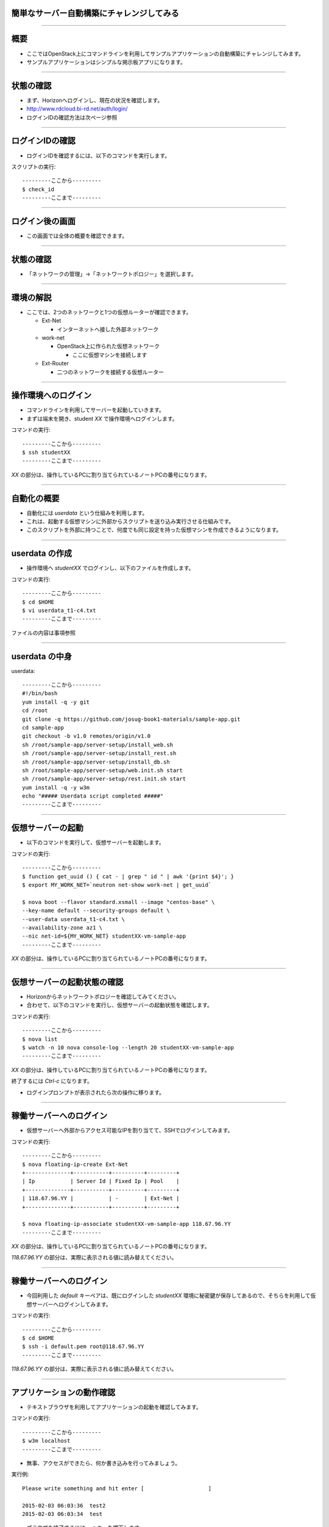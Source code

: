 簡単なサーバー自動構築にチャレンジしてみる
================

----

概要
================

- ここではOpenStack上にコマンドラインを利用してサンプルアプリケーションの自動構築にチャレンジしてみます。
- サンプルアプリケーションはシンプルな掲示板アプリになります。

----


状態の確認
================

- まず、Horizonへログインし、現在の状況を確認します。
- http://www.rdcloud.bi-rd.net/auth/login/
- ログインIDの確認方法は次ページ参照

.. image:: ./_assets/t1-c2/01_login.png
   :width: 40%

----


ログインIDの確認
================

- ログインIDを確認するには、以下のコマンドを実行します。

スクリプトの実行::

  ---------ここから---------
  $ check_id
  ---------ここまで---------

----


ログイン後の画面
================

- この画面では全体の概要を確認できます。

.. image:: ./_assets/t1-c2/02_overview.png
   :width: 100%


----

状態の確認
================

- 「ネットワークの管理」→「ネットワークトポロジー」を選択します。

.. image:: ./_assets/t1-c2/03_networks.png
   :width: 80%

----

環境の解説
================

- ここでは、2つのネットワークと1つの仮想ルーターが確認できます。

  - Ext-Net

    - インターネットへ接した外部ネットワーク

  - work-net

    - OpenStack上に作られた仮想ネットワーク

      - ここに仮想マシンを接続します

  - Ext-Router

    - 二つのネットワークを接続する仮想ルーター

----



操作環境へのログイン
================

- コマンドラインを利用してサーバーを起動していきます。
- まずは端末を開き、student *XX* で操作環境へログインします。

コマンドの実行::

  ---------ここから---------
  $ ssh studentXX
  ---------ここまで---------

*XX* の部分は、操作しているPCに割り当てられているノートPCの番号になります。

----


自動化の概要
================

- 自動化には *userdata* という仕組みを利用します。
- これは、起動する仮想マシンに外部からスクリプトを送り込み実行させる仕組みです。
- このスクリプトを外部に持つことで、何度でも同じ設定を持った仮想マシンを作成できるようになります。

----


userdata の作成
================

- 操作環境へ *studentXX* でログインし、以下のファイルを作成します。

コマンドの実行::

  ---------ここから---------
  $ cd $HOME
  $ vi userdata_t1-c4.txt
  ---------ここまで---------

ファイルの内容は事項参照

----

userdata の中身
================

userdata::

  ---------ここから---------
  #!/bin/bash
  yum install -q -y git
  cd /root
  git clone -q https://github.com/josug-book1-materials/sample-app.git
  cd sample-app
  git checkout -b v1.0 remotes/origin/v1.0
  sh /root/sample-app/server-setup/install_web.sh
  sh /root/sample-app/server-setup/install_rest.sh
  sh /root/sample-app/server-setup/install_db.sh
  sh /root/sample-app/server-setup/web.init.sh start
  sh /root/sample-app/server-setup/rest.init.sh start
  yum install -q -y w3m
  echo "##### Userdata script completed #####"
  ---------ここまで---------

----


仮想サーバーの起動
================

- 以下のコマンドを実行して、仮想サーバーを起動します。

コマンドの実行::

  ---------ここから---------
  $ function get_uuid () { cat - | grep " id " | awk '{print $4}'; }
  $ export MY_WORK_NET=`neutron net-show work-net | get_uuid`

  $ nova boot --flavor standard.xsmall --image "centos-base" \
  --key-name default --security-groups default \
  --user-data userdata_t1-c4.txt \
  --availability-zone az1 \
  --nic net-id=${MY_WORK_NET} studentXX-vm-sample-app
  ---------ここまで---------

*XX* の部分は、操作しているPCに割り当てられているノートPCの番号になります。

----


仮想サーバーの起動状態の確認
================

- Horizonからネットワークトポロジーを確認してみてください。
- 合わせて、以下のコマンドを実行し、仮想サーバーの起動状態を確認します。

コマンドの実行::

  ---------ここから---------
  $ nova list
  $ watch -n 10 nova console-log --length 20 studentXX-vm-sample-app
  ---------ここまで---------

*XX* の部分は、操作しているPCに割り当てられているノートPCの番号になります。

終了するには *Ctrl-c* になります。

- ログインプロンプトが表示されたら次の操作に移ります。

----


稼働サーバーへのログイン
================

- 仮想サーバーへ外部からアクセス可能なIPを割り当てて、SSHでログインしてみます。

コマンドの実行::

  ---------ここから---------
  $ nova floating-ip-create Ext-Net
  +--------------+-----------+----------+---------+
  | Ip           | Server Id | Fixed Ip | Pool    |
  +--------------+-----------+----------+---------+
  | 118.67.96.YY |           | -        | Ext-Net |
  +--------------+-----------+----------+---------+

  $ nova floating-ip-associate studentXX-vm-sample-app 118.67.96.YY
  ---------ここまで---------

*XX* の部分は、操作しているPCに割り当てられているノートPCの番号になります。

*118.67.96.YY* の部分は、実際に表示される値に読み替えてください。

----


稼働サーバーへのログイン
================

- 今回利用した *default* キーペアは、既にログインした *studentXX* 環境に秘密鍵が保存してあるので、そちらを利用して仮想サーバーへログインしてみます。

コマンドの実行::

  ---------ここから---------
  $ cd $HOME
  $ ssh -i default.pem root@118.67.96.YY
  ---------ここまで---------

*118.67.96.YY* の部分は、実際に表示される値に読み替えてください。

----


アプリケーションの動作確認
================

- テキストブラウザを利用してアプリケーションの起動を確認してみます。

コマンドの実行::

  ---------ここから---------
  $ w3m localhost
  ---------ここまで---------

- 無事、アクセスができたら、何か書き込みを行ってみましょう。

実行例::

  Please write something and hit enter [                    ]

  2015-02-03 06:03:36  test2
  2015-02-03 06:03:34  test

- ブラウザを終了するには、 *q* キーを押下します。

----



後かたずけ
================

- 起動した仮想マシンを削除します。

コマンドの実行::

  ---------ここから---------
  $ rm userdata_t1-c4.txt
  $ nova delete studentXX-vm-sample-app
  $ nova floating-ip-delete 118.67.96.YY
  ---------ここまで---------

----

後かたずけ
================

- 削除後、以下のようにリソースが削除されていることを確認します。

コマンドの実行::

  ---------ここから---------
  $ nova list
  +----+------+--------+------------+-------------+----------+
  | ID | Name | Status | Task State | Power State | Networks |
  +----+------+--------+------------+-------------+----------+
  +----+------+--------+------------+-------------+----------+

  $ nova floating-ip-list
  +----+-----------+----------+------+
  | Ip | Server Id | Fixed Ip | Pool |
  +----+-----------+----------+------+
  +----+-----------+----------+------+
  ---------ここまで---------

----


ポイントとまとめ
================

- OpenStackでは仮想マシン起動時に *userdata* というスクリプトを送り込むことで、環境の自動構成を行うことが可能です。

- 今回作成した *userdata* を再利用することで、何度でも同じ設定のサーバーを構築することができます。

- 更に高度な自動化を行うには、テーマ2を確認してみてください。
